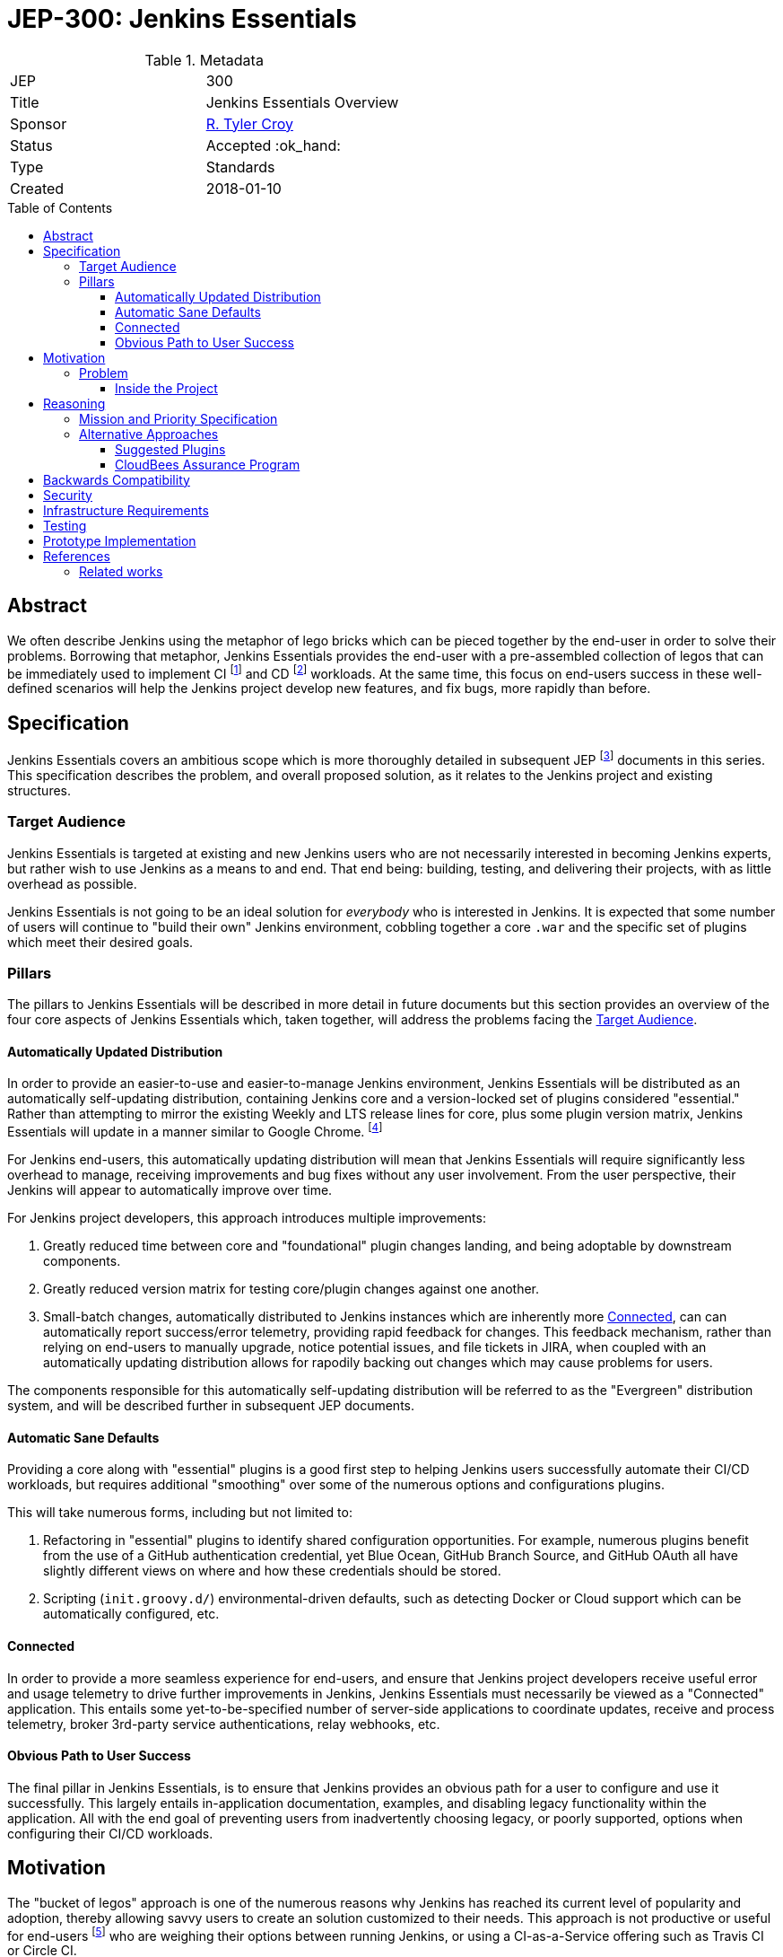 = JEP-300: Jenkins Essentials
:toc: preamble
:toclevels: 3
ifdef::env-github[]
:tip-caption: :bulb:
:note-caption: :information_source:
:important-caption: :heavy_exclamation_mark:
:caution-caption: :fire:
:warning-caption: :warning:
endif::[]

.Metadata
[cols="2"]
|===
| JEP
| 300

| Title
| Jenkins Essentials Overview

| Sponsor
| link:https://github.com/rtyler[R. Tyler Croy]

| Status
//| Draft :speech_balloon:
//| Deferred :hourglass:
| Accepted :ok_hand:
//| Rejected :no_entry:
//| Withdrawn :hand:
//| Final :lock:
//| Replaced :dagger:
//| Active :smile:

| Type
| Standards

| Created
| 2018-01-10
//
//
// Uncomment if there is an associated placeholder JIRA issue.
//| JIRA
//| :bulb: https://issues.jenkins-ci.org/browse/JENKINS-nnnnn[JENKINS-nnnnn] :bulb:
//
//
// Uncomment if there will be a BDFL delegate for this JEP.
//| BDFL-Delegate
//| :bulb: Link to github user page :bulb:
//
//
// Uncomment if discussion will occur in forum other than jenkinsci-dev@ mailing list.
//| Discussions-To
//| :bulb: Link to where discussion and final status announcement will occur :bulb:
//
//
// Uncomment if this JEP depends on one or more other JEPs.
//| Requires
//| :bulb: JEP-NUMBER, JEP-NUMBER... :bulb:
//
//
// Uncomment and fill if this JEP is rendered obsolete by a later JEP
//| Superseded-By
//| :bulb: JEP-NUMBER :bulb:
//
//
// Uncomment when this JEP status is set to Accepted, Rejected or Withdrawn.
//| Resolution
//| :bulb: Link to relevant post in the jenkinsci-dev@ mailing list archives :bulb:

|===


== Abstract

We often describe Jenkins using the metaphor of lego bricks which can be pieced
together by the end-user in order to solve their problems. Borrowing that metaphor,
Jenkins Essentials provides the end-user with a
pre-assembled collection of legos that can be immediately used to implement CI
footnoteref:[ci, https://en.wikipedia.org/wiki/Continuous_integration]
and CD
footnoteref:[cd, https://en.wikipedia.org/wiki/Continuous_delivery] workloads.
At the same time, this focus on end-users success in these well-defined scenarios
will help the Jenkins project develop new features, and fix
bugs, more rapidly than before.


== Specification

Jenkins Essentials covers an ambitious scope which is more thoroughly
detailed in subsequent JEP footnoteref:[jep,
https://github.com/jenkinsci/jep/tree/master/jep/1#jep-1-jenkins-enhancement-proposal-format]
documents in this series. This specification describes the problem, and
overall proposed solution, as it relates to the Jenkins project and existing
structures.

[[target-audience]]
=== Target Audience

Jenkins Essentials is targeted at existing and new Jenkins users who are
not necessarily interested in becoming Jenkins experts,
but rather wish to use Jenkins as a means to and end.
That end being: building, testing, and
delivering their projects, with as little overhead as possible.

Jenkins Essentials is not going to be an ideal solution
for _everybody_ who is interested in Jenkins. It is expected that some number
of users will continue to "build their own" Jenkins environment, cobbling
together a core `.war` and the specific set of plugins which meet their desired
goals.


=== Pillars

The pillars to Jenkins Essentials will be described in more detail in future
documents but this section provides an overview of the four core aspects of
Jenkins Essentials which, taken together, will address the problems facing the
<<target-audience>>.


[[auto-update]]
==== Automatically Updated Distribution

In order to provide an easier-to-use and easier-to-manage Jenkins environment,
Jenkins Essentials will be distributed as an automatically self-updating
distribution, containing Jenkins core and a version-locked set of plugins considered "essential."
Rather than attempting to mirror the existing Weekly and LTS release lines for core, plus
some plugin version matrix, Jenkins Essentials will update in a manner similar
to Google Chrome.
footnote:[https://en.wikipedia.org/wiki/Google_Chrome#Release_channels,_cycles_and_updates]

For Jenkins end-users, this automatically updating distribution will
mean that Jenkins Essentials will require significantly less overhead to manage,
receiving improvements and bug fixes without any user involvement. From the user
perspective, their Jenkins will appear to automatically improve over time.

For Jenkins project developers, this approach introduces multiple improvements:

. Greatly reduced time between core and "foundational" plugin changes landing,
  and being adoptable by downstream components.
. Greatly reduced version matrix for testing core/plugin changes against one another.
. Small-batch changes, automatically distributed to Jenkins instances which are
  inherently more <<connected>>, can can automatically report success/error
  telemetry, providing rapid feedback for changes. This feedback mechanism,
  rather than relying on end-users to manually upgrade, notice potential
  issues, and file tickets in JIRA, when coupled with an automatically updating
  distribution allows for rapodily backing out changes which may cause problems
  for users.
  
The components responsible for this automatically self-updating distribution will be referred
to as the "Evergreen" distribution system, and will be described further in subsequent JEP documents.

[[sane-defaults]]
==== Automatic Sane Defaults

Providing a core along with "essential" plugins is a good first step to helping
Jenkins users successfully automate their CI/CD workloads, but requires
additional "smoothing" over some of the numerous options and configurations
plugins.

This will take numerous forms, including but not limited to:

. Refactoring in "essential" plugins to identify shared configuration
  opportunities. For example, numerous plugins benefit from the use of a GitHub
  authentication credential, yet Blue Ocean, GitHub Branch Source, and GitHub
  OAuth all have slightly different  views on where and how these credentials
  should be stored.
. Scripting (`init.groovy.d/`) environmental-driven defaults, such as
  detecting Docker or Cloud support which can be automatically configured, etc.

[[connected]]
==== Connected

In order to provide a more seamless experience for end-users, and ensure that
Jenkins project developers receive useful error and usage telemetry to drive
further improvements in Jenkins, Jenkins Essentials must necessarily be viewed
as a "Connected" application. This entails some yet-to-be-specified number of
server-side applications to coordinate updates, receive and process telemetry,
broker 3rd-party service authentications, relay webhooks, etc.

[[obvious-path]]
==== Obvious Path to User Success

The final pillar in Jenkins Essentials, is to ensure that Jenkins provides an
obvious path for a user to configure and use it successfully. This largely
entails in-application documentation, examples, and disabling legacy
functionality within the application. All with the end goal of preventing users
from inadvertently choosing legacy, or poorly supported, options when
configuring their CI/CD workloads.


== Motivation

The "bucket of legos" approach is one of the numerous reasons why Jenkins has
reached its current level of popularity and adoption, thereby allowing savvy
users to create an solution customized to their needs. This approach is not
productive or useful for end-users
footnote:[https://ghc.haskell.org/trac/ghc/wiki/ContinuousIntegration]
who are weighing their options between running Jenkins, or using a
CI-as-a-Service offering such as Travis CI or Circle CI.

Additionally, existing processes around "Suggested Plugins", or any
others for that matter, result in many "fiefdoms" of development rather than a
shared understanding of problems and solutions which should be addressed to
make new, and existing, users successful with Jenkins.

=== Problem

For novice-to-intermediate users, the time necessary to prepare a Jenkins
environment "from scratch" into something productive for common CI/CD
workloads, can span from hours to days, depending on their understanding of
Jenkins and it's related technologies. The preparation of the
environment can also be very error prone and require significant on-going
maintenance overhead in order to continue to stay up-to-date, secure, and
productive.

Additionally, many Jenkins users suffer from a paradox of choice
footnote:[https://en.wikipedia.org/wiki/The_Paradox_of_Choice] when it comes to
deciding which plugins should be combined, in which ways, and how they should
be configured, in order to construct a suitable CI/CD environment for their
projects. While this is related to the problem which JEP-2
footnoteref:[jep2, https://github.com/jenkinsci/jep/tree/master/jep/2#jep-2-criteria-for-selecting-suggested-plugins]
attempted to address in the "Setup Wizard" introduced in Jenkins 2.0, Jenkins
Essentials aims to address the broader problem of providing users with a
low-overhead, easily maintained, and solid distribution of common features
(provided by a set of existing plugins) which will help the user focus on
building, testing, and delivering their projects rather than maintaining
Jenkins.


==== Inside the Project

Within the Jenkins project there is little organizational overlap between those
common installed, arguably "required", plugins and their developers. This same
gap exists, to a certain extent, between core and the extended plugin developer
community.
This results in:

* Configuration redundancies, such as the Configure System page entries for
  "GitHub" (provided by link:https://plugins.jenkins.io/github[GitHub]) and
  "GitHub Enterprise Servers" (provided by
  link:https://plugins.jenkins.io/github-branch-source[GitHub Branch Source]).
* User-success isolation, that is to say, dependent plugins which are many
  layers away how users are interacting with Jenkins, may never get useful
  feedback on how their code is being exercised. This can lead to costly
  rewrites and refactoring, such as that done with SCM API v2.
  footnote:[https://jenkins.io/blog/2017/01/17/scm-api-2/]
* Slow adoption of new, or planned, core changes in plugins, causing significant amounts of
  testing workloads in order to successfully make significant improvements to
  Jenkins core. footnote:[https://jenkins.io/blog/2018/01/13/jep-200/]





== Reasoning

=== Mission and Priority Specification

This document does not  propose a _specific_ design or implementation, as other JEPs might.
This is intentional.
Later JEPs in this series will will address design and implementation.
This document specifies the concept of "Jenkins Essentials" and the mission and priorities
of the Jenkins Essentials project.
Limiting the scope of this JEP to high-level goals will let us build
a solid consensus for that direction before we begin working on individual features.
Having a unified plan as we begin is vital to addressing the "User-success isolation"
mentioned in the <<Motivation>> section.


=== Alternative Approaches

The first foray into this problem domain with
"Suggested Plugins" footnoteref:[jep2] resulted in a tremendous increase in
installations of plugins which had been deemed "useful." The "Suggested
Plugins" approach has failed to make significant changes in user success.

For example, Jenkins 2.0 significantly emphasized
link:https://jenkins.io/doc/book/pipeline[Jenkins Pipeline] however,
at the time of this document's writing the anonymous usage statistics indicate
over 10 million Freestyle Jobs, compared to just over 2 million Pipelines
footnote:[December 2017 stats, 10991962 Freestyle, 2029622 Pipeline]
after 20 months since 2.0 has been released, and over 3 years since Pipeline
was first introduced.
footnote:[https://github.com/jenkinsci/pipeline-plugin/blob/82e7defa37c05c5f004f1ba01c93df61ea7868a5/CHANGES.md]
Simply providing an end-user a smaller set of choices (plugins) still requires
the end-user to configure and utilize them correctly to solve their problems.

The underlying problem remains unsolved, to this end the pillars of
<<sane-defaults>> and <<obvious-path>> aim to ensure that users are able to
rapidly adopt features provided by "essential" plugins to successfully solve
their problems.

By channeling this work through the <<auto-update>>, Jenkins Essentials aims to
cross some of the organizational boundaries currently present in the Jenkins
project, as is necessary to provide a more cohesive solution for end-users.

Plainly stated, Jenkins Essentials means: the whole is greater than the sum of
its parts.

==== Suggested Plugins

As mentioned earlier, the "Suggested Plugins" functionality in the "Setup
Wizard" might be considered an alternate approach which has been implemented in
Jenkins. Expanding on this functionality had been considered, but without
the support from an <<auto-update>> it's highly unlikely that this approach
would result significant benefits to developers or end-users that would help
cross some of the existing organizational boundaries.

==== CloudBees Assurance Program

Another approach suggested by colleagues at
link:https://cloudbees.com[CloudBees] was to emulate the "CloudBees Assurance
Program."
footnote:[https://go.cloudbees.com/docs/cloudbees-documentation/assurance-program/]
This would entail creating a form of "LTS for Plugins" which meet some quality
criteria bar. This idea was swiftly rejected as the maintenance burden on a
core LTS alone is significant. Additionally, an "LTS for Plugins" would not
necessarily be useful for the <<target-audience>> of users who wish to "get
stuff done" but would rather provide more benefit to long-lived, slower moving,
Jenkins environments which are likely already being serviced by experienced
administrators or solutions providers.


== Backwards Compatibility

There are no anticipated backwards compatibility issues to discuss in this
document. Future enhancements to plugins under the guise of Jenkins Essentials
may make backwards incompatible changes, and thereby require new core version
dependencies in their `pom.xml`.


== Security

There are no inherent security impacts to discuss in this document, another
document related to Jenkins Essentials will discuss a proposed process for
handling link:https://jenkins.io/security/[Security (CERT)] advisories and
updates.


== Infrastructure Requirements

There are no infrastructure requirements to discuss in this document,
additional documents which propose new service-oriented functionality will
however have infrastructure requirements documented in each proposal.


== Testing

There are no testing issues related to this proposal.

== Prototype Implementation

[TIP]
====
Link to any open source reference implementation of code changes for this proposal.
The reference implementation need not be completed before the JEP is <<accepted>>,
but must be completed before any JEP is given "Final" status.
JEPs which will not include code changes may omit this section.
====

== References

* link:https://groups.google.com/d/msg/jenkinsci-dev/2BtaGQILZtk/LOr0QtvBAAAJ[Mailing list discussion]

=== Related works

* link:https://dev.chromium.org/getting-involved/dev-channel[Chrome release channels] which provide the most analogous release process to what's proposed in this document.
* link:https://en.opensuse.org/Portal:Tumbleweed[openSUSE Tumbleweed]: "The Tumbleweed distribution is a pure rolling release version of openSUSE containing the latest stable versions of all software instead of relying on rigid periodic release cycles"
* Chakra Linux's "link:https://wiki.chakralinux.org/index.php?title=Half-Rolling_Release_Model[half-rolling release model]": "aims to provide a stable core of software, and rolling applications on top of it, and it is one of the keys of the success of the distribution. "

